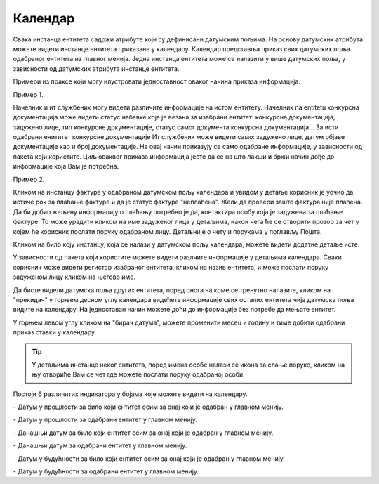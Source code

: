 .. _kalendar:

********
Календар
********

Свака инстанца ентитета садржи атрибуте који су дефинисани датумским пољима. На основу датумских атрибута можете видети инстанце ентитета приказане у календару.
Календар представља приказ свих датумских поља одабраног ентитета из главног менија.
Једна инстанца ентитета може се налазити у више датумских поља, у зависности од датумских атрибута инстанце ентитета.

.. image:: ../_static/img/Kalendar/kalendar.gif
   :width: 700
   :align: center

Примери из праксе који могу илустровати једноставност оваког начина приказа информација:

Пример 1.

Начелник и ит службеник могу видети различите информације на истом ентитету. Начелник na entitetu конкурсна документација може видети статус набавке која је везана за изабрани ентитет: конкурсна документација, задужено лице, тип конкурсне документације, статус самог документа конкурсна документација... За исти одабрани енититет конкурсне документације Ит службеник може видети само: задужено лице, датум објаве документације као и број документације. На овај начин приказују се само одабране информације, у зависности од пакета који користите. Циљ оваквог приказа информација јесте да се на што лакши и бржи начин дође до информације која Вам је потребна. 

Пример 2.

Кликом на инстанцу фактуре у одабраном датумском пољу календара и увидом у детаље корисник је уочио да, истиче рок за плаћање фактуре и да је статус фактуре "неплаћена".
Жели да провери зашто фактура није плаћена. Да би добио жељену информацију о плаћању потребно је да, контактира особу која је задужена за плаћање фактуре. То може урадити кликом на име задуженог лица у детаљима, након чега ће се отворити прозор за чет у којем ће корисник послати поруку одабраном лицу. Детаљније о чету и порукама у поглављу Пошта.

Кликом на било коју инстанцу, која се налази у датумском пољу календара, можете видети додатне детаље исте.

У зависности од пакета који користите можете видети разлчите информације у детаљима календара. Сваки корисник може видети регистар изабраног ентитета, кликом на назив ентитета, и може послати поруку задуженом лицу кликом на његово име.

Да бисте видели датумска поља других ентитета, поред онога на коме се тренутно налазите, кликом на "прекидач" у горњем десном углу календара видећете информације свих осталих ентитета чија датумска поља видите на календару. На једноставан начин можете доћи до информације без потребе да мењате ентитет.

У горњем левом углу кликом на "бирач датума", можете променити месец и годину и тиме добити одабрани приказ ставки у календару. 

.. Tip:: У детаљима инстанце неког ентитета, поред имена особе налази се икона за слање поруке, кликом на њу отвориће Вам се чет где можете послати поруку одабраној особи. 

Постоји 6 различитих индикатора у бојама које можете видети на календару.

.. |logo1| image:: ../_static/img/Kalendar/kalendar12.png   
   :width: 25
   :height: 25

.. |logo2| image:: ../_static/img/Kalendar/kalendar13.png
   :width: 25
   :height: 25

.. |logo3| image:: ../_static/img/Kalendar/kalendar14.png
   :width: 25
   :height: 25

.. |logo4| image:: ../_static/img/Kalendar/kalendar15.png
   :width: 25
   :height: 25

.. |logo5| image:: ../_static/img/Kalendar/kalendar16.png
   :width: 25
   :height: 25

.. |logo6| image:: ../_static/img/Kalendar/kalendar17.png
   :width: 25
   :height: 25

|logo1| - Датум у прошлости за било који ентитет осим за онај који је одабран у главном менију.

|logo2| - Датум у прошлости за одабрани ентитет у главном менију.

|logo3| - Данашњи датум за било који ентитет осим за онај који је одабран у главном менију.

|logo4| - Данашњи датум за одабрани ентитет у главном менију.

|logo5| - Датум у будућности за било који ентитет осим за онај који је одабран у главном менију.

|logo6| - Датум у будућности за одабрани ентитет у главном менију.